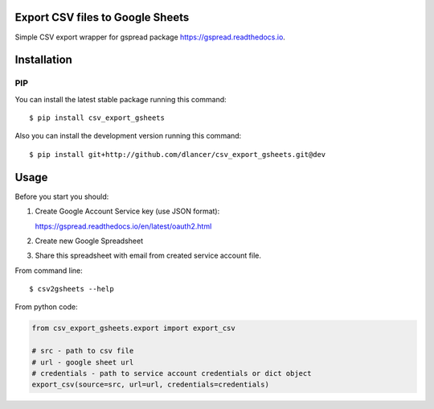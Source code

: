 Export CSV files to Google Sheets
=================================

Simple CSV export wrapper for gspread package https://gspread.readthedocs.io.

.. image:: https://travis-ci.org/dlancer/csv-export-gsheets.svg?branch=master
    :target: https://travis-ci.org/dlancer/csv-export-gsheets/
    :alt: Build status

.. image:: https://img.shields.io/pypi/v/csv-export-gsheets.svg
    :target: https://pypi.python.org/pypi/csv-export-gsheets/
    :alt: Latest PyPI version

.. image:: https://img.shields.io/pypi/format/csv-export-gsheets.svg
    :target: https://pypi.python.org/pypi/csv-export-gsheets/
    :alt: Download format

.. image:: https://img.shields.io/pypi/l/csv-export-gsheets.svg
    :target: https://pypi.python.org/pypi/csv-export-gsheets/
    :alt: License

Installation
============


PIP
---

You can install the latest stable package running this command::

    $ pip install csv_export_gsheets


Also you can install the development version running this command::

    $ pip install git+http://github.com/dlancer/csv_export_gsheets.git@dev


Usage
=====

Before you start you should:

1. Create Google Account Service key (use JSON format):

   https://gspread.readthedocs.io/en/latest/oauth2.html

2. Create new Google Spreadsheet

3. Share this spreadsheet with email from created service account file.

From command line::

    $ csv2gsheets --help


From python code:

.. code-block:: python

    from csv_export_gsheets.export import export_csv

    # src - path to csv file
    # url - google sheet url
    # credentials - path to service account credentials or dict object
    export_csv(source=src, url=url, credentials=credentials)

